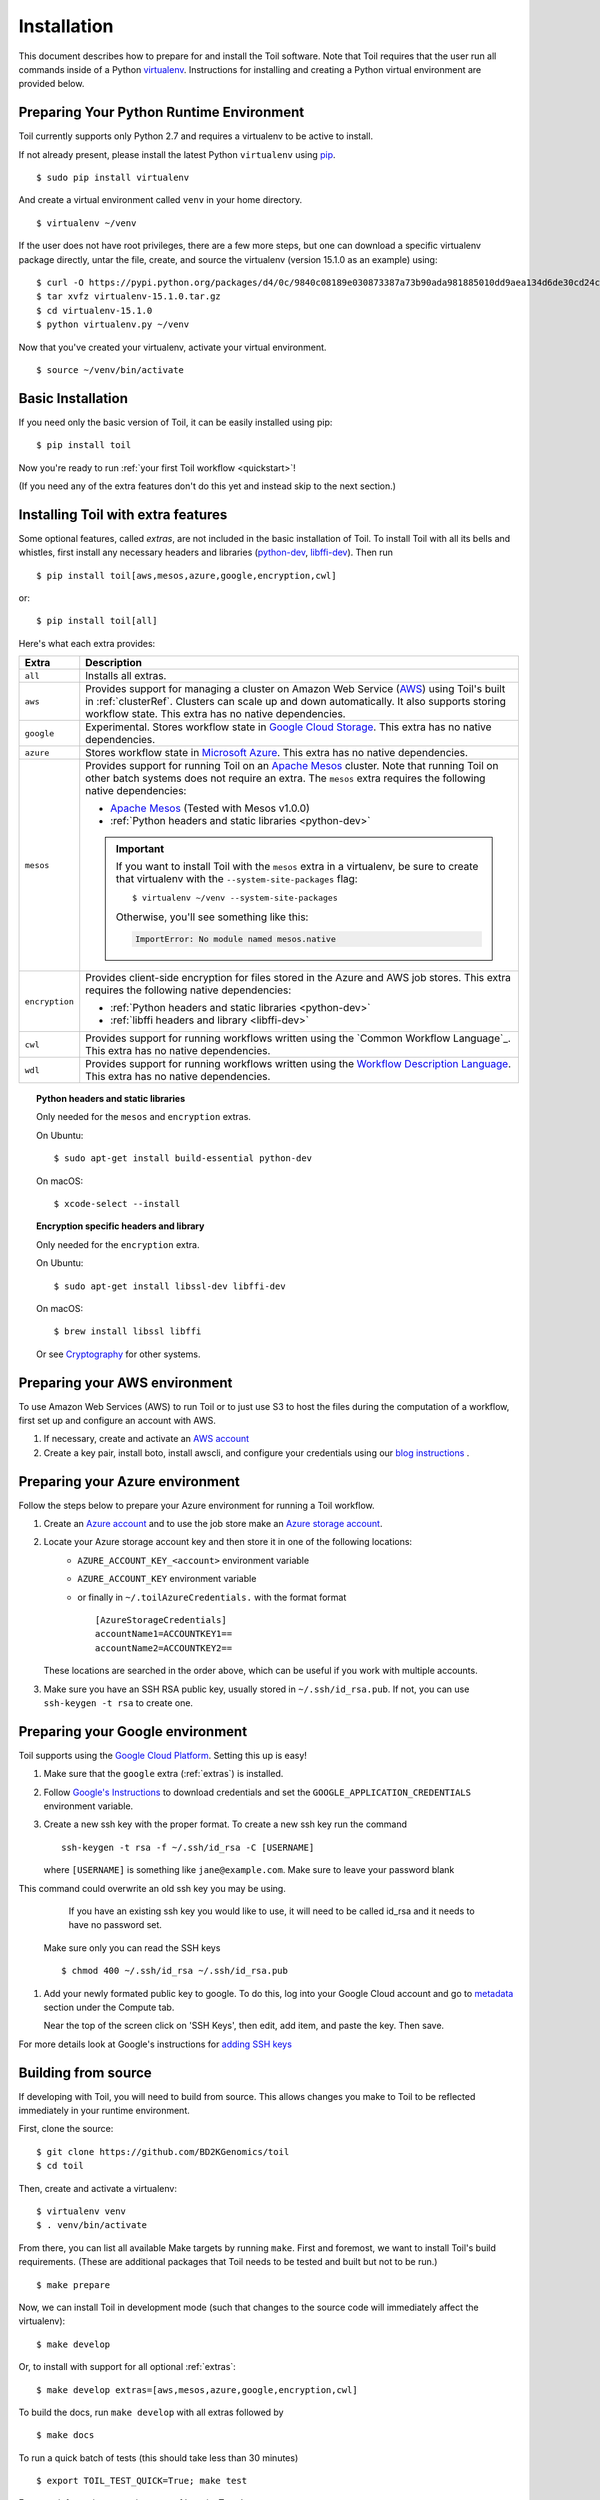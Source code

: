 .. highlight:: console

.. _installation-ref:

Installation
============

This document describes how to prepare for and install the Toil software. Note that Toil requires that the user run all commands inside of a Python `virtualenv`_. Instructions for installing and creating a Python virtual environment are provided below.

.. _virtualenv: https://virtualenv.pypa.io/en/stable/

.. _venvPrep:

Preparing Your Python Runtime Environment
-----------------------------------------

Toil currently supports only Python 2.7 and requires a virtualenv to be active to install.

If not already present, please install the latest Python ``virtualenv`` using pip_.
::

    $ sudo pip install virtualenv

And create a virtual environment called ``venv`` in your home directory.
::

    $ virtualenv ~/venv

.. _pip: https://pip.readthedocs.io/en/latest/installing/

If the user does not have root privileges, there are a few more steps, but one can download a specific virtualenv package directly, untar the file, create, and source the virtualenv (version 15.1.0 as an example) using::

    $ curl -O https://pypi.python.org/packages/d4/0c/9840c08189e030873387a73b90ada981885010dd9aea134d6de30cd24cb8/virtualenv-15.1.0.tar.gz
    $ tar xvfz virtualenv-15.1.0.tar.gz
    $ cd virtualenv-15.1.0
    $ python virtualenv.py ~/venv

Now that you've created your virtualenv, activate your virtual environment.
::

    $ source ~/venv/bin/activate

Basic Installation
------------------

If you need only the basic version of Toil, it can be easily installed using pip::

    $ pip install toil

Now you're ready to run :ref:`your first Toil workflow <quickstart>`!

(If you need any of the extra features don't do this yet and instead skip to the next section.)

.. _extras:

Installing Toil with extra features
-----------------------------------

Some optional features, called *extras*, are not included in the basic
installation of Toil. To install Toil with all its bells and whistles, first
install any necessary headers and libraries (`python-dev`_, `libffi-dev`_). Then run

::

    $ pip install toil[aws,mesos,azure,google,encryption,cwl]

or::

    $ pip install toil[all]

Here's what each extra provides:

+----------------+------------------------------------------------------------+
| Extra          | Description                                                |
+================+============================================================+
| ``all``        | Installs all extras.                                       |
+----------------+------------------------------------------------------------+
| ``aws``        | Provides support for managing a cluster on Amazon Web      |
|                | Service (`AWS`_) using Toil's built in :ref:`clusterRef`.  |
|                | Clusters can scale up and down automatically.              |
|                | It also supports storing workflow state.                   |
|                | This extra has no native dependencies.                     |
+----------------+------------------------------------------------------------+
| ``google``     | Experimental. Stores workflow state in `Google Cloud       |
|                | Storage`_. This extra has no native dependencies.          |
+----------------+------------------------------------------------------------+
| ``azure``      | Stores workflow state in `Microsoft Azure`_. This          |
|                | extra has no native dependencies.                          |
+----------------+------------------------------------------------------------+
| ``mesos``      | Provides support for running Toil on an `Apache Mesos`_    |
|                | cluster. Note that running Toil on other batch systems     |
|                | does not require an extra. The ``mesos`` extra requires    |
|                | the following native dependencies:                         |
|                |                                                            |
|                | * `Apache Mesos`_ (Tested with Mesos v1.0.0)               |
|                | * :ref:`Python headers and static libraries <python-dev>`  |
|                |                                                            |
|                | .. important::                                             |
|                |    If you want to install Toil with the ``mesos`` extra    |
|                |    in a virtualenv, be sure to create that virtualenv with |
|                |    the ``--system-site-packages`` flag::                   |
|                |                                                            |
|                |       $ virtualenv ~/venv --system-site-packages           |
|                |                                                            |
|                |    Otherwise, you'll see something like this:              |
|                |                                                            |
|                |    .. code-block:: python                                  |
|                |                                                            |
|                |        ImportError: No module named mesos.native           |
|                |                                                            |
+----------------+------------------------------------------------------------+
| ``encryption`` | Provides client-side encryption for files stored in the    |
|                | Azure and AWS job stores. This extra requires the          |
|                | following native dependencies:                             |
|                |                                                            |
|                | * :ref:`Python headers and static libraries <python-dev>`  |
|                | * :ref:`libffi headers and library <libffi-dev>`           |
+----------------+------------------------------------------------------------+
| ``cwl``        | Provides support for running workflows written using the   |
|                | `Common Workflow Language`_. This extra has no native      |
|                | dependencies.                                              |
+----------------+------------------------------------------------------------+
| ``wdl``        | Provides support for running workflows written using the   |
|                | `Workflow Description Language`_. This extra has no native |
|                | dependencies.                                              |
+----------------+------------------------------------------------------------+

.. _AWS: https://aws.amazon.com/
.. _Apache Mesos: https://mesos.apache.org/gettingstarted/
.. _Google Cloud Storage: https://cloud.google.com/storage/
.. _Microsoft Azure: https://azure.microsoft.com/
.. _Workflow Description Language: https://software.broadinstitute.org/wdl/

.. _python-dev:
.. topic:: Python headers and static libraries

   Only needed for the ``mesos`` and ``encryption`` extras.

   On Ubuntu::

      $ sudo apt-get install build-essential python-dev

   On macOS::

      $ xcode-select --install

.. _libffi-dev:
.. topic:: Encryption specific headers and library

   Only needed for the ``encryption`` extra.

   On Ubuntu::

      $ sudo apt-get install libssl-dev libffi-dev

   On macOS::

      $ brew install libssl libffi

   Or see `Cryptography`_ for other systems.

.. _Cryptography: https://cryptography.io/en/latest/installation/

.. _Homebrew: http://brew.sh/


.. _prepare_aws-ref:

Preparing your AWS environment
------------------------------

To use Amazon Web Services (AWS) to run Toil or to just use S3 to host the files 
during the computation of a workflow, first set up and configure an account with AWS.

#. If necessary, create and activate an `AWS account`_

#. Create a key pair, install boto, install awscli, and configure your credentials using our `blog instructions`_ .


.. _AWS account: https://aws.amazon.com/premiumsupport/knowledge-center/create-and-activate-aws-account/
.. _key pair: http://docs.aws.amazon.com/AWSEC2/latest/UserGuide/ec2-key-pairs.html
.. _Amazon's instructions : http://docs.aws.amazon.com/AWSEC2/latest/UserGuide/ec2-key-pairs.html#how-to-generate-your-own-key-and-import-it-to-aws
.. _install: http://docs.aws.amazon.com/cli/latest/userguide/installing.html
.. _configure: http://docs.aws.amazon.com/cli/latest/userguide/cli-chap-getting-started.html
.. _blog instructions: https://toilpipelines.wordpress.com/2018/01/18/running-toil-autoscaling-with-aws/


.. _prepare_azure-ref:

Preparing your Azure environment
--------------------------------

Follow the steps below to prepare your Azure environment for running a Toil workflow.

#. Create an `Azure account`_ and to use the job store make an `Azure storage account`_.

#. Locate your Azure storage account key and then store it in one of the following locations:
    - ``AZURE_ACCOUNT_KEY_<account>`` environment variable
    - ``AZURE_ACCOUNT_KEY`` environment variable
    - or finally in ``~/.toilAzureCredentials.`` with the format format ::

         [AzureStorageCredentials]
         accountName1=ACCOUNTKEY1==
         accountName2=ACCOUNTKEY2==

   These locations are searched in the order above, which can be useful if you work with multiple
   accounts.

#. Make sure you have an SSH RSA public key, usually stored in
   ``~/.ssh/id_rsa.pub``. If not, you can use ``ssh-keygen -t rsa`` to create
   one.

.. _Azure account: https://azure.microsoft.com/en-us/free/
.. _Azure storage account: https://docs.microsoft.com/en-us/azure/storage/common/storage-quickstart-create-account?tabs=portal

.. _prepareGoogle:

Preparing your Google environment
---------------------------------

Toil supports using the `Google Cloud Platform`_. Setting this up is easy!

#. Make sure that the ``google`` extra (:ref:`extras`) is installed.

#. Follow `Google's Instructions`_ to download credentials and set the
   ``GOOGLE_APPLICATION_CREDENTIALS`` environment variable.

#. Create a new ssh key with the proper format.
   To create a new ssh key run the command ::

      ssh-keygen -t rsa -f ~/.ssh/id_rsa -C [USERNAME]

   where ``[USERNAME]`` is something like ``jane@example.com``. Make sure to leave your password
   blank

   .. warning::
This command could overwrite an old ssh key you may be using.
      If you have an existing ssh key you would like to use, it will need to be called id_rsa and it
      needs to have no password set.

   Make sure only you can read the SSH keys ::

      $ chmod 400 ~/.ssh/id_rsa ~/.ssh/id_rsa.pub

#. Add your newly formated public key to google. To do this, log into your Google Cloud account
   and go to `metadata`_ section under the Compute tab.

   .. image:: googleScreenShot.png


   Near the top of the screen click on 'SSH Keys', then edit, add item, and paste the key. Then save.

   .. image:: googleScreenShot2.png

For more details look at Google's instructions for `adding SSH keys`_

.. _Google Cloud Platform: https://cloud.google.com/storage/
.. _adding SSH keys: https://cloud.google.com/compute/docs/instances/adding-removing-ssh-keys
.. _metadata: https://console.cloud.google.com/compute/metadata
.. _Google's Instructions: https://cloud.google.com/docs/authentication/getting-started

.. _building_from_source-ref:

Building from source
--------------------

If developing with Toil, you will need to build from source. This allows changes you
make to Toil to be reflected immediately in your runtime environment.

First, clone the source::

   $ git clone https://github.com/BD2KGenomics/toil
   $ cd toil

Then, create and activate a virtualenv::

   $ virtualenv venv
   $ . venv/bin/activate

From there, you can list all available Make targets by running ``make``.
First and foremost, we want to install Toil's build requirements. (These are
additional packages that Toil needs to be tested and built but not to be run.)

::

    $ make prepare

Now, we can install Toil in development mode (such that changes to the
source code will immediately affect the virtualenv)::

    $ make develop

Or, to install with support for all optional :ref:`extras`::

    $ make develop extras=[aws,mesos,azure,google,encryption,cwl]

To build the docs, run ``make develop`` with all extras followed by

::

    $ make docs

    
To run a quick batch of tests (this should take less than 30 minutes)

::

	$ export TOIL_TEST_QUICK=True; make test
	
For more information on testing see :ref:`runningTests`.
